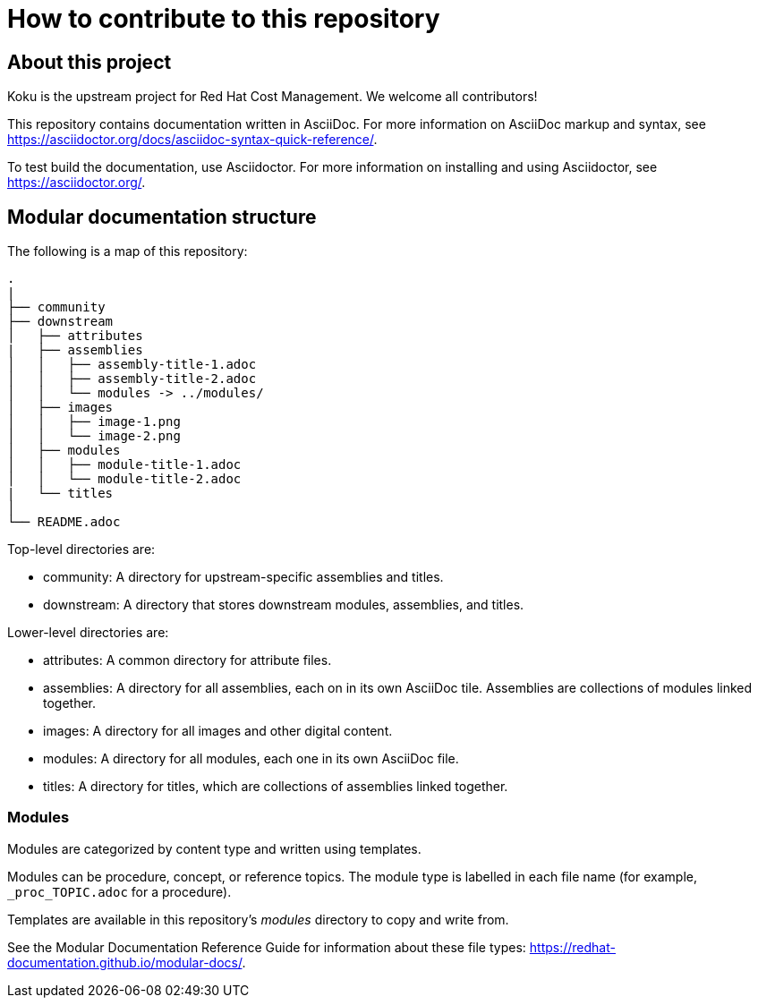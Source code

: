 = How to contribute to this repository

== About this project

Koku is the upstream project for Red Hat Cost Management.
We welcome all contributors!

This repository contains documentation written in AsciiDoc. For more information on AsciiDoc markup and syntax, see https://asciidoctor.org/docs/asciidoc-syntax-quick-reference/.

To test build the documentation, use Asciidoctor. For more information on installing and using Asciidoctor, see https://asciidoctor.org/.


== Modular documentation structure

The following is a map of this repository:

....
.
|
├── community
├── downstream
│   ├── attributes
|   ├── assemblies
│   │   ├── assembly-title-1.adoc
│   │   ├── assembly-title-2.adoc
│   │   └── modules -> ../modules/
│   ├── images
│   │   ├── image-1.png
│   │   └── image-2.png
│   ├── modules
│   │   ├── module-title-1.adoc
│   │   └── module-title-2.adoc
|   └── titles
│
└── README.adoc
....

Top-level directories are:

* community: A directory for upstream-specific assemblies and titles.
* downstream: A directory that stores downstream modules, assemblies, and titles. 

Lower-level directories are:

* attributes: A common directory for attribute files. 
* assemblies: A directory for all assemblies, each on in its own AsciiDoc tile. Assemblies are collections of modules linked together. 
* images: A directory for all images and other digital content.
* modules: A directory for all modules, each one in its own AsciiDoc file.
* titles: A directory for titles, which are collections of assemblies linked together.

=== Modules

Modules are categorized by content type and written using templates.

Modules can be procedure, concept, or reference topics. The module type is labelled in each file name (for example, `_proc_TOPIC.adoc` for a procedure).

Templates are available in this repository's _modules_ directory to copy and write from.

See the Modular Documentation Reference Guide for information about these file types: https://redhat-documentation.github.io/modular-docs/.


